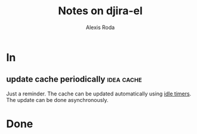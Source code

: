 #+TITLE: Notes on djira-el
#+AUTHOR: Alexis Roda
#+EMAIL: alexis.roda.villalonga@gmail.com

#+TODO: TODO(@) DONE(@)
#+TODO: | CANC(c@)

* In

** update cache periodically                                     :idea:cache:

Just a reminder. The cache can be updated automatically using [[https://www.gnu.org/software/emacs/manual/html_node/elisp/Idle-Timers.html][idle
timers]]. The update can be done asynchronously.

* Done


# Local Variables:
# ispell-local-dictionary: "en"
# End:
